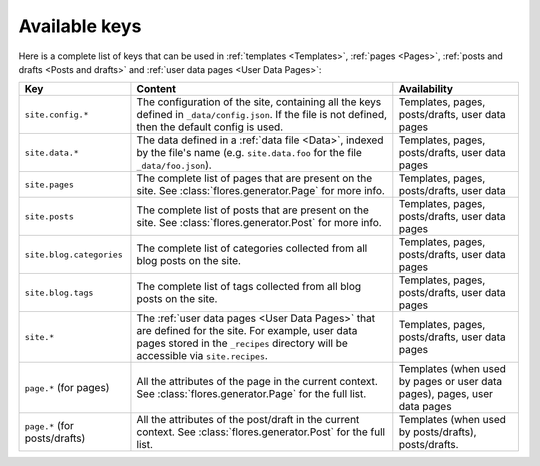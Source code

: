 Available keys
**************

Here is a complete list of keys that can be used in :ref:`templates <Templates>`,
:ref:`pages <Pages>`, :ref:`posts and drafts <Posts and drafts>` and
:ref:`user data pages <User Data Pages>`:

+--------------------------+---------------------------------+-------------------------+
| Key                      | Content                         | Availability            |
+==========================+=================================+=========================+
| ``site.config.*``        | The configuration of the site,  | Templates, pages,       |
|                          | containing all the keys defined | posts/drafts, user data |
|                          | in ``_data/config.json``. If    | pages                   |
|                          | the file is not defined, then   |                         |
|                          | the default config is used.     |                         |
+--------------------------+---------------------------------+-------------------------+
| ``site.data.*``          | The data defined in a           | Templates, pages,       |
|                          | :ref:`data file <Data>`,        | posts/drafts, user data |
|                          | indexed by the file's name      | pages                   |
|                          | (e.g. ``site.data.foo`` for the |                         |
|                          | file ``_data/foo.json``).       |                         |
+--------------------------+---------------------------------+-------------------------+
| ``site.pages``           | The complete list of pages that | Templates, pages,       |
|                          | are present on the site. See    | posts/drafts, user data |
|                          | :class:`flores.generator.Page`  |                         |
|                          | for more info.                  |                         |
+--------------------------+---------------------------------+-------------------------+
| ``site.posts``           | The complete list of posts that | Templates, pages,       |
|                          | are present on the site. See    | posts/drafts, user data |
|                          | :class:`flores.generator.Post`  | pages                   |
|                          | for more info.                  |                         |
+--------------------------+---------------------------------+-------------------------+
| ``site.blog.categories`` | The complete list of categories | Templates, pages,       |
|                          | collected from all blog posts   | posts/drafts, user data |
|                          | on the site.                    | pages                   |
+--------------------------+---------------------------------+-------------------------+
| ``site.blog.tags``       | The complete list of tags       | Templates, pages,       |
|                          | collected from all blog posts   | posts/drafts, user data |
|                          | on the site.                    | pages                   |
+--------------------------+---------------------------------+-------------------------+
| ``site.*``               | The :ref:`user data pages       | Templates, pages,       |
|                          | <User Data Pages>` that are     | posts/drafts, user data |
|                          | defined for the site. For       | pages                   |
|                          | example, user data pages stored |                         |
|                          | in the ``_recipes`` directory   |                         |
|                          | will be accessible via          |                         |
|                          | ``site.recipes``.               |                         |
+--------------------------+---------------------------------+-------------------------+
| ``page.*`` (for pages)   | All the attributes of the page  | Templates (when used by |
|                          | in the current context. See     | pages or user data      |
|                          | :class:`flores.generator.Page`  | pages), pages, user     |
|                          | for the full list.              | data pages              |
+--------------------------+---------------------------------+-------------------------+
| ``page.*`` (for          | All the attributes of the       | Templates (when used by |
| posts/drafts)            | post/draft in the current       | posts/drafts),          |
|                          | context. See                    | posts/drafts.           |
|                          | :class:`flores.generator.Post`  |                         |
|                          | for the full list.              |                         |
+--------------------------+---------------------------------+-------------------------+
